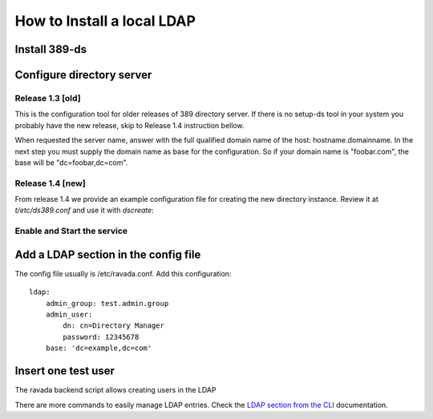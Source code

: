 How to Install a local LDAP
===========================

Install 389-ds
----------------------------

.. prompt:: bash

    sudo apt-get install 389-ds-base

Configure directory server
--------------------------

Release 1.3 [old]
~~~~~~~~~~~~~~~~~

This is the configuration tool for older releases of 389 directory server.
If there is no setup-ds tool in your system you probably have the new release,
skip to Release 1.4 instruction bellow.

.. prompt:: bash

    sudo setup-ds

When requested the server name, answer with the full qualified
domain name of the host: hostname.domainname.
In the next step you must supply the domain name as base for the
configuration. So if your domain name is "foobar.com", the base
will be "dc=foobar,dc=com".

Release 1.4 [new]
~~~~~~~~~~~~~~~~~

From release 1.4 we provide an example configuration file for
creating the new directory instance. Review it at *t/etc/ds389.conf*
and use it with *dscreate*:

.. prompt:: bash

    sudo dscreate from-file t/etc/ds389.conf

Enable and Start the service
~~~~~~~~~~~~~~~~~~~~~~~~~~~~

.. prompt:: bash

   sudo systemctl start dirsrv@localhost
   sudo systemctl enable dirsrv@localhost

Add a LDAP section in the config file
-------------------------------------

The config file usually is /etc/ravada.conf. Add this configuration:

::

    ldap:
        admin_group: test.admin.group
        admin_user:
            dn: cn=Directory Manager
            password: 12345678
        base: 'dc=example,dc=com'

Insert one test user
--------------------

The ravada backend script allows creating users in the LDAP

.. prompt:: bash

    sudo rvd_back --add-user-ldap jimmy.mcnulty

There are more commands to easily manage LDAP entries. Check the
`LDAP section from the CLI  <http://ravada.readthedocs.io/en/latest/docs/CLI.html>`_
documentation.

